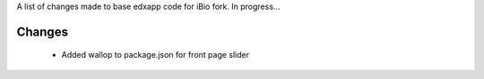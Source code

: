 A list of changes made to base edxapp code for iBio fork. In progress...

Changes
-----------

 -  Added wallop to package.json for front page slider




